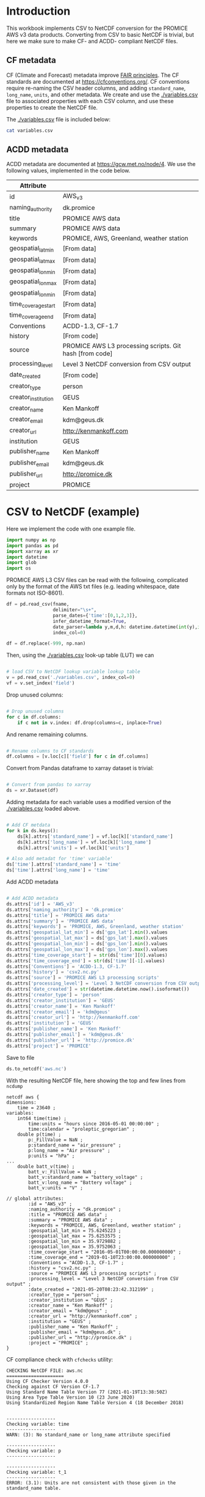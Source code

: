 #+PROPERTY: header-args:python+ :results output :exports code :session csv2nc :results none
#+PROPERTY: header-args:python+ :python /home/kdm/local/miniconda3/envs/PROMICE_dev/bin/python
#+PROPERTY: header-args:python+ :tangle no
#+PROPERTY: header-args:bash+ :results verbatim :exports results

* Table of contents                               :toc_2:noexport:
- [[#introduction][Introduction]]
  - [[#cf-metadata][CF metadata]]
  - [[#acdd-metadata][ACDD metadata]]
- [[#csv-to-netcdf-example][CSV to NetCDF (example)]]
- [[#csv-to-netcdf][CSV to NetCDF]]

* Introduction

This workbook implements CSV to NetCDF conversion for the PROMICE AWS v3 data products. Converting from CSV to basic NetCDF is trivial, but here we make sure to make CF- and ACDD- compliant NetCDF files.

** CF metadata

CF (Climate and Forecast) metadata improve [[https://www.go-fair.org/fair-principles/][FAIR principles]]. The CF standards are documented at https://cfconventions.org/. CF conventions require re-naming the CSV header columns, and adding =standard_name=, =long_name=, =units=, and other metadata. We create and use the [[./variables.csv]] file to associated properties with each CSV column, and use these properties to create the NetCDF file.

The [[./variables.csv]] file is included below:

#+BEGIN_SRC bash :results table :post add_header_row(tbl=*this*)
cat variables.csv
#+END_SRC

#+RESULTS:
| CSV_column                             | field          | standard_name                                        | long_name                                         | units   |
|----------------------------------------+----------------+------------------------------------------------------+---------------------------------------------------+---------|
| AirPressure(hPa)                       | p              | air_pressure                                         | Air pressure                                      | hPa     |
| AirTemperature(C)                      | t_1            | air_temperature                                      | Air temperature 1                                 | C       |
| AirTemperatureHygroClip(C)             | t_2            | air_temperature                                      | Air temperature 2                                 | C       |
| RelativeHumidity(%)                    | rh             | relative_humidity                                    | Relative humidity                                 | %       |
| WindSpeed(m/s)                         | wspd           | wind_speed                                           | Wind speed                                        | m s-1   |
| WindDirection(d)                       | wdir           | wind_from_direction                                  | Wind from direction                               | degrees |
| ShortwaveRadiationDown(W/m2)           | dsr            | surface_downwelling_shortwave_flux                   | Downwelling shortwave radiation                   | W m-2   |
| ShortwaveRadiationDownCorrectionFactor | dsr_cor_factor | surface_downwelling_shortwave_flux_correction_factor | Downwelling shortwave radiation correction factor |         |
| ShortwaveRadiationDown_Cor(W/m2)       | dsr_cor        | surface_downwelling_shortwave_flux_corrected         | Downwelling shortwave radiation corrected         | W m-2   |
| ShortwaveRadiationUp(W/m2)             | usr            | surface_upwelling_shortwave_flux                     | Upwelling shortwave radiation                     | W m-2   |
| ShortwaveRadiationUp_Cor(W/m2)         | usr_cor        | surface_upwelling_shortwave_flux_corrected           | Upwelling shortwave radiation corrected           | W m-2   |
| LongwaveRadiationDown(W/m2)            | dlr            | surface_downwelling_longwave_flux                    | Downwelling longwave radiation                    | W m-2   |
| LongwaveRadiationUp(W/m2)              | ulr            | surface_upwelling_longwave_flux                      | Upwelling longwave radiation                      | W m-2   |
| TemperatureRadiometer(C)               | t_rad          | temperature_of_radiation_sensor                      | Radiation sensor temperature                      | C       |
| HeightSensorBoom(m)                    | z_boom         | distance_to_surface_from_boom                        | Boom height                                       | m       |
| HeightSensorBoomQuality                | z_boom_q       | distance_to_surface_from_boom_quality                | Boom height (quality)                             |         |
| HeightStakes(m)                        | z_stake        | distance_to_surface_from_stake_assembly              | Stake height                                      | m       |
| HeightStakesQuality                    | z_stake_q      | distance_to_surface_from_stake_assembly_quality      | Stake height (quality)                            |         |
| DepthPressureTransducer(m)             | z_pt           | depth_of_pressure_transducer_in_ice                  | Depth of pressure transducer in ice               | m       |
| DepthPressureTransducer_Cor(m)         | z_pt_cor       | depth_of_pressure_transducer_in_ice_corrected        | Depth of pressure transducer in ice corrected     | m       |
| AblationPressureTransducer(mm)         | ablation_pt    | ablation_pt                                          | Ablation from pressure transducer                 | mm      |
| IceTemperature1(C)                     | t_i_1          | ice_temperature_at_t1                                | Ice temperature at sensor 1                       | C       |
| IceTemperature2(C)                     | t_i_2          | ice_temperature_at_t2                                | Ice temperature at sensor 2                       | C       |
| IceTemperature3(C)                     | t_i_3          | ice_temperature_at_t3                                | Ice temperature at sensor 3                       | C       |
| IceTemperature4(C)                     | t_i_4          | ice_temperature_at_t4                                | Ice temperature at sensor 4                       | C       |
| IceTemperature5(C)                     | t_i_5          | ice_temperature_at_t5                                | Ice temperature at sensor 5                       | C       |
| IceTemperature6(C)                     | t_i_6          | ice_temperature_at_t6                                | Ice temperature at sensor 6                       | C       |
| IceTemperature7(C)                     | t_i_7          | ice_temperature_at_t7                                | Ice temperature at sensor 7                       | C       |
| IceTemperature8(C)                     | t_i_8          | ice_temperature_at_t8                                | Ice temperature at sensor 8                       | C       |
| TiltToEast(d)                          | tilt_x         | platform_view_angle_x                                | Tilt to east                                      | degrees |
| TiltToNorth(d)                         | tilt_y         | platform_view_angle_y                                | Tilt to north                                     | degrees |
| TimeGPS(hhmmssUTC)                     | gps_time       | gps_time                                             | GPS time                                          | s       |
| LatitudeGPS(degN)                      | gps_lat        | gps_latitude                                         | Latitude                                          | degrees |
| LatitudeGPS_HDOP<1(degN)               | gps_lat_hdop_1 | gps_latitude_hdop_1                                  | Latitude when HDOP less than 1                    | degrees |
| LongitudeGPS(degW)                     | gps_lon        | gps_longitude                                        | Longitude                                         | degrees |
| LongitudeGPS_HDOP<1(degW)              | gps_lon_hdop_1 | gps_longitude_hdop_1                                 | Longitude when HDOP less than 1                   | degrees |
| ElevationGPS(m)                        | gps_alt        | gps_altitude                                         | Altitude                                          | m       |
| ElevationGPS_HDOP<1(m)                 | gps_alt_hdop_1 | gps_altitude_hdop_1                                  | Altitude when HDOP less than 1                    | m       |
| HorDilOfPrecGPS                        | gps_hdop       | gps_hdop                                             | GPS horizontal dillution of preciosion (HDOP)     | m       |
| HorDilOfPrecGPS_HDOP<1                 | gps_hdop_1     | gps_hdop_1                                           | GPS HDOP when HDOP less than 1                    | m       |
| LoggerTemperature(C)                   | t_log          | temperature_of_logger                                | Logger temperature                                | C       |
| FanCurrent(mA)                         | fan_dc         | fan_current                                          | Fan current                                       | mA      |
| FanOK(%)                               | fan_ok         | fan_ok                                               | Fan OK                                            | %       |
| BatteryVoltage(V)                      | batt_v         | battery_voltage                                      | Battery voltage                                   | V       |
| SensibleHeatFlux(W/m2)                 | dshf           | surface_downward_sensible_heat_flux                  | Sensible heat flux                                | W m-2   |
| LatentHeatFlux(W/m2)                   | dlhf           | surface_downward_latent_heat_flux                    | Latent heat flux                                  | W m-2   |
| Albedo                                 | albedo         | surface_albedo                                       | Albedo                                            |         |
| Albedo_theta<70d                       | albedo_70      | surface_albedo_70                                    | Albedo when theta less than 70 degrees            |         |
| CloudCover                             | cc             | cloud_area_fraction                                  | Cloud cover                                       | %       |
| SurfaceTemperature(C)                  | t_surf         | surface_temperature                                  | Surface temperature                               | C       |
| RelativeHumidity_wrtWater(%)           | rh_cor         | relative_humidity                                    | Relative humidity (corrected)                     | %       |
| SpecificHumidity(g/kg)                 | sh             | specific_humidity                                    | Specific humidity                                 | g kg-1  |
| ZenithAngleSun(d)                      | sza            | solar_zenith_angle                                   | Solar zenith angle                                | degrees |
| DirectionSun(d)                        | sun_dir        | sun_direction                                        | Direction to sun                                  | degrees |
| TiltAWS(d)                             | tilt           | platform_view_angle                                  | Tilt                                              | degrees |
| TiltDirectionAWS(d)                    | tilt_direction | platform_tilt_direction                              | Tilt direction                                    | degrees |
| AngleBetweenSunAndAWS(d)               |                |                                                      |                                                   |         |

** ACDD metadata

ACDD metadata are documented at https://gcw.met.no/node/4. We use the following values, implemented in the code below.

| Attribute           |                                                         |
|---------------------+---------------------------------------------------------|
| id                  | AWS_v3                                                  |
| naming_authority    | dk.promice                                              |
| title               | PROMICE AWS data                                        |
| summary             | PROMICE AWS data                                        |
| keywords            | PROMICE, AWS, Greenland, weather station                |
| geospatial_lat_min  | [From data]                                             |
| geospatial_lat_max  | [From data]                                             |
| geospatial_lon_min  | [From data]                                             |
| geospatial_lon_max  | [From data]                                             |
| geospatial_lon_min  | [From data]                                             |
| time_coverage_start | [From data]                                             |
| time_coverage_end   | [From data]                                             |
| Conventions         | ACDD-1.3, CF-1.7                                        |
| history             | [From code]                                             |
| source              | PROMICE AWS L3 processing scripts. Git hash [from code] |
| processing_level    | Level 3 NetCDF conversion from CSV output               |
| date_created        | [From code]                                             |
| creator_type        | person                                                  |
| creator_institution | GEUS                                                    |
| creator_name        | Ken Mankoff                                             |
| creator_email       | kdm@geus.dk                                             |
| creator_url         | http://kenmankoff.com                                   |
| institution         | GEUS                                                    |
| publisher_name      | Ken Mankoff                                             |
| publisher_email     | kdm@geus.dk                                             |
| publisher_url       | http://promice.dk                                       |
| project             | PROMICE                                                 |


* CSV to NetCDF (example)
:PROPERTIES:
:CUSTOM_ID: csv-to-netcdf-example
:END:

Here we implement the code with one example file.

#+NAME: imports
#+BEGIN_SRC python
import numpy as np
import pandas as pd
import xarray as xr
import datetime
import glob
import os
#+END_SRC

PROMICE AWS L3 CSV files can be read with the following, complicated only by the format of the AWS txt files (e.g. leading whitespace, date formats not ISO-8601).

#+NAME: load_L3_CSV
#+BEGIN_SRC python :var fname = "./out/EGP_hour_v03.txt"
df = pd.read_csv(fname,
                 delimiter="\s+",
                 parse_dates={'time':[0,1,2,3]},
                 infer_datetime_format=True,
                 date_parser=lambda y,m,d,h: datetime.datetime(int(y),int(m),int(d),int(h)),
                 index_col=0)

df = df.replace(-999, np.nan)
#+END_SRC

Then, using the [[./variables.csv]] look-up table (LUT) we can

#+NAME: load_LUT
#+BEGIN_SRC python :results none

# load CSV to NetCDF lookup variable lookup table
v = pd.read_csv('./variables.csv', index_col=0)
vf = v.set_index('field')
#+END_SRC

Drop unused columns:

#+NAME: drop_unused_columns
#+BEGIN_SRC python

# Drop unused columns
for c in df.columns:
    if c not in v.index: df.drop(columns=c, inplace=True)
#+END_SRC

And rename remaining columns.

#+NAME: rename_columns
#+BEGIN_SRC python

# Rename columns to CF standards
df.columns = [v.loc[c]['field'] for c in df.columns]
#+END_SRC

Convert from Pandas dataframe to xarray dataset is trivial:

#+NAME: pandas2xarray
#+BEGIN_SRC python

# Convert from pandas to xarray
ds = xr.Dataset(df)
#+END_SRC

Adding metadata for each variable uses a modified version of the [[./variables.csv]] loaded above.

#+NAME: CF_metadata
#+BEGIN_SRC python

# Add CF metdata
for k in ds.keys():
    ds[k].attrs['standard_name'] = vf.loc[k]['standard_name']
    ds[k].attrs['long_name'] = vf.loc[k]['long_name']
    ds[k].attrs['units'] = vf.loc[k]['units']

# Also add metadat for 'time' variable'
ds['time'].attrs['standard_name'] = 'time'
ds['time'].attrs['long_name'] = 'time'
#+END_SRC

Add ACDD metadata

#+NAME: ACDD_metadata
#+BEGIN_SRC python

# Add ACDD metadata
ds.attrs['id'] = 'AWS_v3'
ds.attrs['naming_authority'] = 'dk.promice'
ds.attrs['title'] = 'PROMICE AWS data'
ds.attrs['summary'] = 'PROMICE AWS data'
ds.attrs['keywords'] = 'PROMICE, AWS, Greenland, weather station'
ds.attrs['geospatial_lat_min'] = ds['gps_lat'].min().values
ds.attrs['geospatial_lat_max'] = ds['gps_lat'].max().values
ds.attrs['geospatial_lon_min'] = ds['gps_lon'].min().values
ds.attrs['geospatial_lon_max'] = ds['gps_lon'].max().values
ds.attrs['time_coverage_start'] = str(ds['time'][0].values)
ds.attrs['time_coverage_end'] = str(ds['time'][-1].values)
ds.attrs['Conventions'] = 'ACDD-1.3, CF-1.7'
ds.attrs['history'] = 'csv2.nc.py'
ds.attrs['source'] = 'PROMICE AWS L3 processing scripts'
ds.attrs['processing_level'] = 'Level 3 NetCDF conversion from CSV output'
ds.attrs['date_created'] = str(datetime.datetime.now().isoformat())
ds.attrs['creator_type'] = 'person'
ds.attrs['creator_institution'] = 'GEUS'
ds.attrs['creator_name'] = 'Ken Mankoff'
ds.attrs['creator_email'] = 'kdm@geus'
ds.attrs['creator_url'] = 'http://kenmankoff.com'
ds.attrs['institution'] = 'GEUS'
ds.attrs['publisher_name'] = 'Ken Mankoff'
ds.attrs['publisher_email'] = 'kdm@geus.dk'
ds.attrs['publisher_url'] = 'http://promice.dk'
ds.attrs['project'] = 'PROMICE'
#+END_SRC

#+RESULTS:

Save to file

#+BEGIN_SRC python
ds.to_netcdf('aws.nc')
#+END_SRC

#+RESULTS:

With the resulting NetCDF file, here showing the top and few lines from =ncdump=

#+BEGIN_SRC bash :exports results
ncdump -ch aws.nc | head -n12
echo "..."
ncdump -ch aws.nc | tail -n34
#+END_SRC

#+RESULTS:
#+begin_example
netcdf aws {
dimensions:
	time = 23640 ;
variables:
	int64 time(time) ;
		time:units = "hours since 2016-05-01 00:00:00" ;
		time:calendar = "proleptic_gregorian" ;
	double p(time) ;
		p:_FillValue = NaN ;
		p:standard_name = "air_pressure" ;
		p:long_name = "Air pressure" ;
		p:units = "hPa" ;
...
	double batt_v(time) ;
		batt_v:_FillValue = NaN ;
		batt_v:standard_name = "battery_voltage" ;
		batt_v:long_name = "Battery voltage" ;
		batt_v:units = "V" ;

// global attributes:
		:id = "AWS_v3" ;
		:naming_authority = "dk.promice" ;
		:title = "PROMICE AWS data" ;
		:summary = "PROMICE AWS data" ;
		:keywords = "PROMICE, AWS, Greenland, weather station" ;
		:geospatial_lat_min = 75.6245223 ;
		:geospatial_lat_max = 75.6253575 ;
		:geospatial_lon_min = 35.9729882 ;
		:geospatial_lon_max = 35.9752063 ;
		:time_coverage_start = "2016-05-01T00:00:00.000000000" ;
		:time_coverage_end = "2019-01-10T23:00:00.000000000" ;
		:Conventions = "ACDD-1.3, CF-1.7" ;
		:history = "csv2.nc.py" ;
		:source = "PROMICE AWS L3 processing scripts" ;
		:processing_level = "Level 3 NetCDF conversion from CSV output" ;
		:date_created = "2021-05-20T08:23:42.312199" ;
		:creator_type = "person" ;
		:creator_institution = "GEUS" ;
		:creator_name = "Ken Mankoff" ;
		:creator_email = "kdm@geus" ;
		:creator_url = "http://kenmankoff.com" ;
		:institution = "GEUS" ;
		:publisher_name = "Ken Mankoff" ;
		:publisher_email = "kdm@geus.dk" ;
		:publisher_url = "http://promice.dk" ;
		:project = "PROMICE" ;
}
#+end_example

CF compliance check with =cfchecks= utility:

#+BEGIN_SRC bash :exports results
source  /home/kdm/local/miniconda3/etc/profile.d/conda.sh
conda activate PROMICE_dev
cfchecks aws.nc | cat
#+END_SRC

#+RESULTS:
#+begin_example
CHECKING NetCDF FILE: aws.nc
=====================
Using CF Checker Version 4.0.0
Checking against CF Version CF-1.7
Using Standard Name Table Version 77 (2021-01-19T13:38:50Z)
Using Area Type Table Version 10 (23 June 2020)
Using Standardized Region Name Table Version 4 (18 December 2018)


------------------
Checking variable: time
------------------
WARN: (3): No standard_name or long_name attribute specified

------------------
Checking variable: p
------------------

------------------
Checking variable: t_1
------------------
ERROR: (3.1): Units are not consistent with those given in the standard_name table.

------------------
Checking variable: t_2
------------------
ERROR: (3.1): Units are not consistent with those given in the standard_name table.

------------------
Checking variable: rh
------------------

------------------
Checking variable: sh
------------------

------------------
Checking variable: wspd
------------------

------------------
Checking variable: wdir
------------------

------------------
Checking variable: dshf
------------------

------------------
Checking variable: dlhf
------------------

------------------
Checking variable: dsr
------------------

------------------
Checking variable: dsr_cor
------------------
ERROR: (3.3): Invalid standard_name: surface_downwelling_shortwave_flux_corrected

------------------
Checking variable: usr
------------------

------------------
Checking variable: usr_cor
------------------
ERROR: (3.3): Invalid standard_name: surface_upwelling_shortwave_flux_corrected

------------------
Checking variable: albedo_70
------------------
ERROR: (3.3): Invalid standard_name: surface_albedo_70
ERROR: Attribute units of incorrect type (expecting 'String' type, got 'Numeric' type)
ERROR: (3.1): units attribute must be of type 'String'

------------------
Checking variable: dlr
------------------

------------------
Checking variable: ulr
------------------

------------------
Checking variable: cc
------------------

------------------
Checking variable: t_surf
------------------
ERROR: (3.1): Units are not consistent with those given in the standard_name table.

------------------
Checking variable: z_boom
------------------
ERROR: (3.3): Invalid standard_name: distance_to_surface_from_boom

------------------
Checking variable: z_stake
------------------
ERROR: (3.3): Invalid standard_name: distance_to_surface_from_stake_assembly

------------------
Checking variable: z_pt
------------------
ERROR: (3.3): Invalid standard_name: depth_of_pressure_transducer_in_ice

------------------
Checking variable: z_pt_cor
------------------
ERROR: (3.3): Invalid standard_name: depth_of_pressure_transducer_in_ice_corrected

------------------
Checking variable: t_i_1
------------------
ERROR: (3.3): Invalid standard_name: ice_temperature_at_t1

------------------
Checking variable: t_i_2
------------------
ERROR: (3.3): Invalid standard_name: ice_temperature_at_t2

------------------
Checking variable: t_i_3
------------------
ERROR: (3.3): Invalid standard_name: ice_temperature_at_t3

------------------
Checking variable: t_i_4
------------------
ERROR: (3.3): Invalid standard_name: ice_temperature_at_t4

------------------
Checking variable: t_i_5
------------------
ERROR: (3.3): Invalid standard_name: ice_temperature_at_t5

------------------
Checking variable: t_i_6
------------------
ERROR: (3.3): Invalid standard_name: ice_temperature_at_t6

------------------
Checking variable: t_i_7
------------------
ERROR: (3.3): Invalid standard_name: ice_temperature_at_t7

------------------
Checking variable: t_i_8
------------------
ERROR: (3.3): Invalid standard_name: ice_temperature_at_t8

------------------
Checking variable: tilt_x
------------------
ERROR: (3.3): Invalid standard_name: platform_view_angle_x

------------------
Checking variable: tilt_y
------------------
ERROR: (3.3): Invalid standard_name: platform_view_angle_y

------------------
Checking variable: gps_time
------------------
ERROR: (3.3): Invalid standard_name: gps_time

------------------
Checking variable: gps_lat
------------------
ERROR: (3.3): Invalid standard_name: gps_latitude

------------------
Checking variable: gps_lon
------------------
ERROR: (3.3): Invalid standard_name: gps_longitude

------------------
Checking variable: gps_alt
------------------
ERROR: (3.3): Invalid standard_name: gps_altitude

------------------
Checking variable: gps_hdop
------------------
ERROR: (3.3): Invalid standard_name: gps_hdop

------------------
Checking variable: t_log
------------------
ERROR: (3.3): Invalid standard_name: temperature_of_logger

------------------
Checking variable: fan_dc
------------------
ERROR: (3.3): Invalid standard_name: fan_current

------------------
Checking variable: batt_v
------------------
ERROR: (3.3): Invalid standard_name: battery_voltage

ERRORS detected: 30
WARNINGS given: 1
INFORMATION messages: 0
#+end_example

The results are not entirely CF-compliant.
+ Units can be fixed by =K = C - 273.15=
+ Standard names are limited by the [[http://cfconventions.org/Data/cf-standard-names/75/build/cf-standard-name-table.html][existing vocabulary]]. We have tried to follow the [[http://cfconventions.org/Data/cf-standard-names/docs/guidelines.html][guidelines]] for constructing new names.


* CSV to NetCDF

Using the above [[#csv-to-netcdf-example]] template, we do the same thing but with the following additions:

Loop through each station

#+BEGIN_SRC python :tangle csv2nc.py
<<imports>>
<<load_LUT>>

# For each CSV file...
CSV_list = glob.glob('./out/*hour*')
nc_list = [_.split('/')[-1].split('.txt')[0][:-4][:-5]+'.nc' for _ in CSV_list]
for fname,ncname in zip(CSV_list, nc_list):
    print(f'Generating {ncname} from {fname}')
    <<process_file>>
    ds.to_netcdf('./out/'+ncname)
    
#+END_SRC

And convert all variables with units =C= to =K=.
#+NAME: C2K
#+BEGIN_SRC python
for k in ds.keys(): # for each var
        if ds[k].attrs['units'] == 'C':
            attrs = ds[k].attrs
            ds[k] = ds[k] - 273.15
            attrs['units'] = 'K'
            ds[k].attrs = attrs
#+END_SRC

Where =<<process_file>>= is

#+NAME: process_file
#+BEGIN_SRC python
<<load_L3_CSV>>
<<drop_unused_columns>>
<<rename_columns>>
<<pandas2xarray>>
<<CF_metadata>>
<<C2K>>
<<ACDD_metadata>>
#+END_SRC

